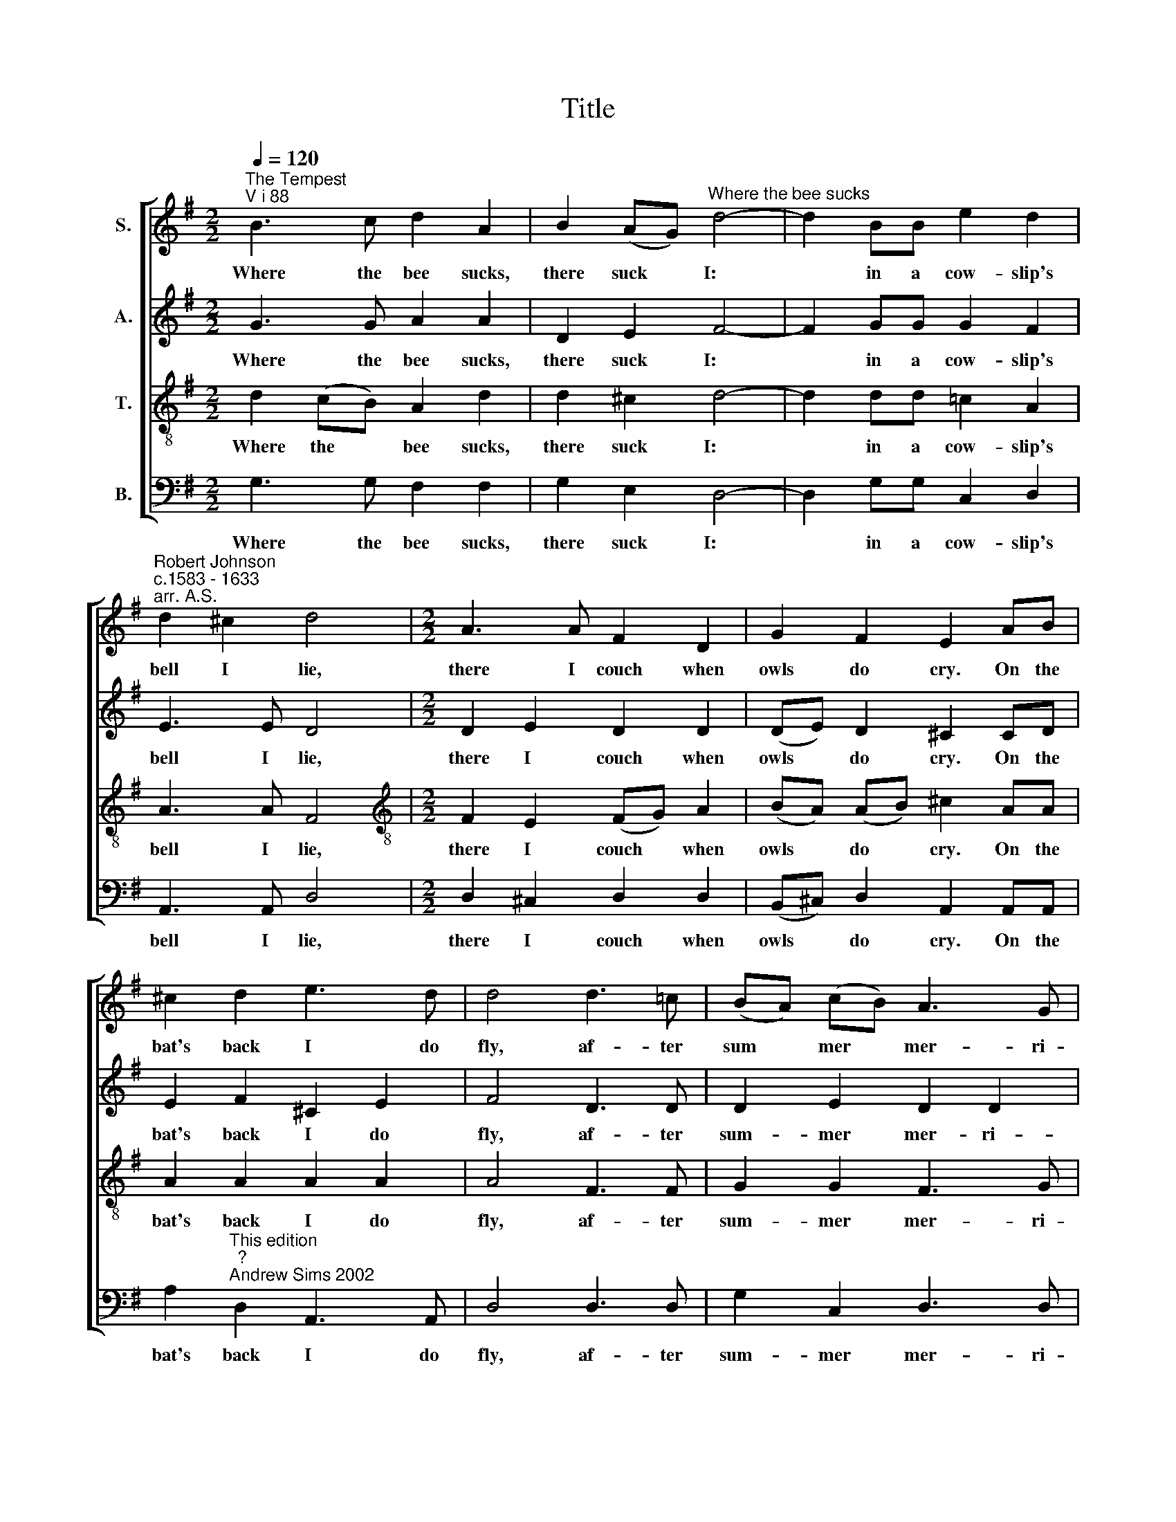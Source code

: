 X:1
T:Title
%%score [ 1 2 3 4 ]
L:1/8
Q:1/4=120
M:2/2
K:G
V:1 treble nm="S."
V:2 treble nm="A."
V:3 treble-8 nm="T."
V:4 bass nm="B."
V:1
"^The Tempest""^V i 88" B3 c d2 A2 | B2 (AG)"^Where the bee sucks" d4- | d2 BB e2 d2 | %3
w: Where the bee sucks,|there suck * I:|* in a cow- slip's|
"^Robert Johnson""^c.1583 - 1633""^arr. A.S." d2 ^c2 d4 |[M:2/2] A3 A F2 D2 | G2 F2 E2 AB | %6
w: bell I lie,|there I couch when|owls do cry. On the|
 ^c2 d2 e3 d | d4 d3 !courtesy!=c | (BA) (cB) A3 G | G8 ::[M:6/8] Bcd ABc | GAB A3 | %12
w: bat's back I do|fly, af- ter|sum * mer * mer- ri-|ly:|mer- ri- ly, mer- ri- ly|shall I live now,|
 AFE G (A/G/)F | EFE D3 | ABc Bcd | ^cde d3 | dBA !courtesy!=c (d/c/)B | ABA G3 :| %18
w: un- der the blos- som * that|hangs on the bough,|mer- ri- ly, mer- ri- ly|shall I live now,|un- der the blos- som * that|hangs on the bough.|
V:2
 G3 G A2 A2 | D2 E2 F4- | F2 GG G2 F2 | E3 E D4 |[M:2/2] D2 E2 D2 D2 | (DE) D2 ^C2 CD | %6
w: Where the bee sucks,|there suck I:|* in a cow- slip's|bell I lie,|there I couch when|owls * do cry. On the|
 E2 F2 ^C2 E2 | F4 D3 D | D2 E2 D2 D2 | B,8 ::[M:6/8] GGG DDD | EED D3 | DDE DED | ED^C D3 | %14
w: bat's back I do|fly, af- ter|sum- mer mer- ri-|ly:|mer- ri- ly, mer- ri- ly|shall I live now,|un- der the blos- som that|hangs on the bough,|
 DDE E (E/F/)G | AE^C D3 | FGA GDD | DDD B,3 :| %18
w: mer- ri- ly, mer- ri * ly|shall I live now,|un- der the blos- som that|hangs on the bough.|
V:3
 d2 (cB) A2 d2 | d2 ^c2 d4- | d2 dd !courtesy!=c2 A2 | A3 A F4 |[M:2/2][K:treble-8] F2 E2 (FG) A2 | %5
w: Where the * bee sucks,|there suck I:|* in a cow- slip's|bell I lie,|there I couch * when|
 (BA) (AB) ^c2 AA | A2 A2 A2 A2 | A4 F3 F | G2 G2 F3 G | G8 ::[M:6/8][K:treble-8] dcB cBA | %11
w: owls * do * cry. On the|bat's back I do|fly, af- ter|sum- mer mer- ri-|ly:|mer- ri- ly, mer- ri- ly|
 BAG F3 | (F/G/)AA BA (A/B/) | ^cBA F3 | FFA G (G/A/)B | (e/d/) (!courtesy!=c/B/) (A/G/) F3 | %16
w: shall I live now,|un * der the blos- som that *|hangs on the bough,|mer- ri- ly, mer- ri * ly|shall * I * live * now,|
 A (B/c/)d GAG | FEF G3 :| %18
w: un- der * the blos- som that|hangs on the bough.|
V:4
 G,3 G, F,2 F,2 | G,2 E,2 D,4- | D,2 G,G, C,2 D,2 | A,,3 A,, D,4 |[M:2/2] D,2 ^C,2 D,2 D,2 | %5
w: Where the bee sucks,|there suck I:|* in a cow- slip's|bell I lie,|there I couch when|
 (B,,^C,) D,2 A,,2 A,,A,, | A,2"^This edition""^?""^Andrew Sims 2002" D,2 A,,3 A,, | D,4 D,3 D, | %8
w: owls * do cry. On the|bat's back I do|fly, af- ter|
 G,2 C,2 D,3 D, | G,,8 ::[M:6/8] G,G,G, F,F,F, | E,E, (B,,/C,/) D,3 | D,D,^C, B,,C,D, | %13
w: sum- mer mer- ri-|ly:|mer- ri- ly, mer- ri- ly|shall I live * now,|un- der the blos- som that|
 A,,G,,A,, D,3 | D,D,A,, E,E,B,, | A,,A,,A,, D,3 | D,G,F, E,F,G, | D,C,D, G,,3 :| %18
w: hangs on the bough,|mer- ri- ly, mer- ri- ly|shall I live now,|un- der the blos- som that|hangs on the bough,|

